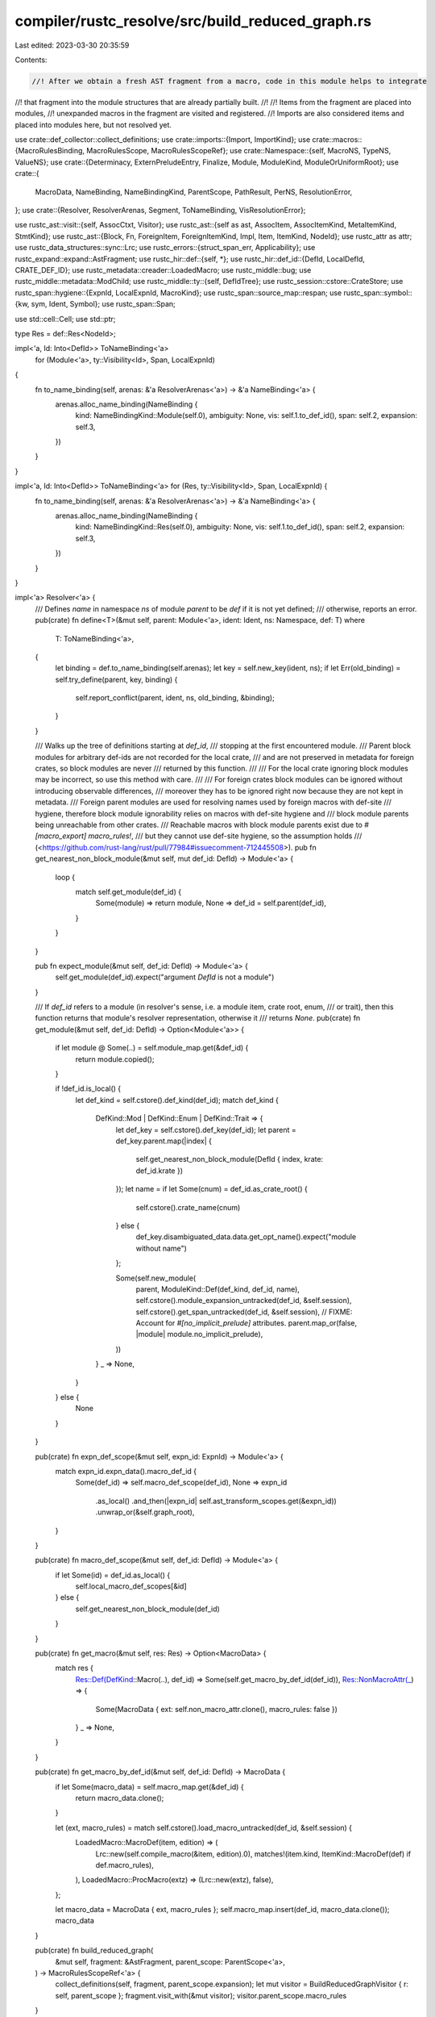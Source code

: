 compiler/rustc_resolve/src/build_reduced_graph.rs
=================================================

Last edited: 2023-03-30 20:35:59

Contents:

.. code-block:: rs

    //! After we obtain a fresh AST fragment from a macro, code in this module helps to integrate
//! that fragment into the module structures that are already partially built.
//!
//! Items from the fragment are placed into modules,
//! unexpanded macros in the fragment are visited and registered.
//! Imports are also considered items and placed into modules here, but not resolved yet.

use crate::def_collector::collect_definitions;
use crate::imports::{Import, ImportKind};
use crate::macros::{MacroRulesBinding, MacroRulesScope, MacroRulesScopeRef};
use crate::Namespace::{self, MacroNS, TypeNS, ValueNS};
use crate::{Determinacy, ExternPreludeEntry, Finalize, Module, ModuleKind, ModuleOrUniformRoot};
use crate::{
    MacroData, NameBinding, NameBindingKind, ParentScope, PathResult, PerNS, ResolutionError,
};
use crate::{Resolver, ResolverArenas, Segment, ToNameBinding, VisResolutionError};

use rustc_ast::visit::{self, AssocCtxt, Visitor};
use rustc_ast::{self as ast, AssocItem, AssocItemKind, MetaItemKind, StmtKind};
use rustc_ast::{Block, Fn, ForeignItem, ForeignItemKind, Impl, Item, ItemKind, NodeId};
use rustc_attr as attr;
use rustc_data_structures::sync::Lrc;
use rustc_errors::{struct_span_err, Applicability};
use rustc_expand::expand::AstFragment;
use rustc_hir::def::{self, *};
use rustc_hir::def_id::{DefId, LocalDefId, CRATE_DEF_ID};
use rustc_metadata::creader::LoadedMacro;
use rustc_middle::bug;
use rustc_middle::metadata::ModChild;
use rustc_middle::ty::{self, DefIdTree};
use rustc_session::cstore::CrateStore;
use rustc_span::hygiene::{ExpnId, LocalExpnId, MacroKind};
use rustc_span::source_map::respan;
use rustc_span::symbol::{kw, sym, Ident, Symbol};
use rustc_span::Span;

use std::cell::Cell;
use std::ptr;

type Res = def::Res<NodeId>;

impl<'a, Id: Into<DefId>> ToNameBinding<'a>
    for (Module<'a>, ty::Visibility<Id>, Span, LocalExpnId)
{
    fn to_name_binding(self, arenas: &'a ResolverArenas<'a>) -> &'a NameBinding<'a> {
        arenas.alloc_name_binding(NameBinding {
            kind: NameBindingKind::Module(self.0),
            ambiguity: None,
            vis: self.1.to_def_id(),
            span: self.2,
            expansion: self.3,
        })
    }
}

impl<'a, Id: Into<DefId>> ToNameBinding<'a> for (Res, ty::Visibility<Id>, Span, LocalExpnId) {
    fn to_name_binding(self, arenas: &'a ResolverArenas<'a>) -> &'a NameBinding<'a> {
        arenas.alloc_name_binding(NameBinding {
            kind: NameBindingKind::Res(self.0),
            ambiguity: None,
            vis: self.1.to_def_id(),
            span: self.2,
            expansion: self.3,
        })
    }
}

impl<'a> Resolver<'a> {
    /// Defines `name` in namespace `ns` of module `parent` to be `def` if it is not yet defined;
    /// otherwise, reports an error.
    pub(crate) fn define<T>(&mut self, parent: Module<'a>, ident: Ident, ns: Namespace, def: T)
    where
        T: ToNameBinding<'a>,
    {
        let binding = def.to_name_binding(self.arenas);
        let key = self.new_key(ident, ns);
        if let Err(old_binding) = self.try_define(parent, key, binding) {
            self.report_conflict(parent, ident, ns, old_binding, &binding);
        }
    }

    /// Walks up the tree of definitions starting at `def_id`,
    /// stopping at the first encountered module.
    /// Parent block modules for arbitrary def-ids are not recorded for the local crate,
    /// and are not preserved in metadata for foreign crates, so block modules are never
    /// returned by this function.
    ///
    /// For the local crate ignoring block modules may be incorrect, so use this method with care.
    ///
    /// For foreign crates block modules can be ignored without introducing observable differences,
    /// moreover they has to be ignored right now because they are not kept in metadata.
    /// Foreign parent modules are used for resolving names used by foreign macros with def-site
    /// hygiene, therefore block module ignorability relies on macros with def-site hygiene and
    /// block module parents being unreachable from other crates.
    /// Reachable macros with block module parents exist due to `#[macro_export] macro_rules!`,
    /// but they cannot use def-site hygiene, so the assumption holds
    /// (<https://github.com/rust-lang/rust/pull/77984#issuecomment-712445508>).
    pub fn get_nearest_non_block_module(&mut self, mut def_id: DefId) -> Module<'a> {
        loop {
            match self.get_module(def_id) {
                Some(module) => return module,
                None => def_id = self.parent(def_id),
            }
        }
    }

    pub fn expect_module(&mut self, def_id: DefId) -> Module<'a> {
        self.get_module(def_id).expect("argument `DefId` is not a module")
    }

    /// If `def_id` refers to a module (in resolver's sense, i.e. a module item, crate root, enum,
    /// or trait), then this function returns that module's resolver representation, otherwise it
    /// returns `None`.
    pub(crate) fn get_module(&mut self, def_id: DefId) -> Option<Module<'a>> {
        if let module @ Some(..) = self.module_map.get(&def_id) {
            return module.copied();
        }

        if !def_id.is_local() {
            let def_kind = self.cstore().def_kind(def_id);
            match def_kind {
                DefKind::Mod | DefKind::Enum | DefKind::Trait => {
                    let def_key = self.cstore().def_key(def_id);
                    let parent = def_key.parent.map(|index| {
                        self.get_nearest_non_block_module(DefId { index, krate: def_id.krate })
                    });
                    let name = if let Some(cnum) = def_id.as_crate_root() {
                        self.cstore().crate_name(cnum)
                    } else {
                        def_key.disambiguated_data.data.get_opt_name().expect("module without name")
                    };

                    Some(self.new_module(
                        parent,
                        ModuleKind::Def(def_kind, def_id, name),
                        self.cstore().module_expansion_untracked(def_id, &self.session),
                        self.cstore().get_span_untracked(def_id, &self.session),
                        // FIXME: Account for `#[no_implicit_prelude]` attributes.
                        parent.map_or(false, |module| module.no_implicit_prelude),
                    ))
                }
                _ => None,
            }
        } else {
            None
        }
    }

    pub(crate) fn expn_def_scope(&mut self, expn_id: ExpnId) -> Module<'a> {
        match expn_id.expn_data().macro_def_id {
            Some(def_id) => self.macro_def_scope(def_id),
            None => expn_id
                .as_local()
                .and_then(|expn_id| self.ast_transform_scopes.get(&expn_id))
                .unwrap_or(&self.graph_root),
        }
    }

    pub(crate) fn macro_def_scope(&mut self, def_id: DefId) -> Module<'a> {
        if let Some(id) = def_id.as_local() {
            self.local_macro_def_scopes[&id]
        } else {
            self.get_nearest_non_block_module(def_id)
        }
    }

    pub(crate) fn get_macro(&mut self, res: Res) -> Option<MacroData> {
        match res {
            Res::Def(DefKind::Macro(..), def_id) => Some(self.get_macro_by_def_id(def_id)),
            Res::NonMacroAttr(_) => {
                Some(MacroData { ext: self.non_macro_attr.clone(), macro_rules: false })
            }
            _ => None,
        }
    }

    pub(crate) fn get_macro_by_def_id(&mut self, def_id: DefId) -> MacroData {
        if let Some(macro_data) = self.macro_map.get(&def_id) {
            return macro_data.clone();
        }

        let (ext, macro_rules) = match self.cstore().load_macro_untracked(def_id, &self.session) {
            LoadedMacro::MacroDef(item, edition) => (
                Lrc::new(self.compile_macro(&item, edition).0),
                matches!(item.kind, ItemKind::MacroDef(def) if def.macro_rules),
            ),
            LoadedMacro::ProcMacro(extz) => (Lrc::new(extz), false),
        };

        let macro_data = MacroData { ext, macro_rules };
        self.macro_map.insert(def_id, macro_data.clone());
        macro_data
    }

    pub(crate) fn build_reduced_graph(
        &mut self,
        fragment: &AstFragment,
        parent_scope: ParentScope<'a>,
    ) -> MacroRulesScopeRef<'a> {
        collect_definitions(self, fragment, parent_scope.expansion);
        let mut visitor = BuildReducedGraphVisitor { r: self, parent_scope };
        fragment.visit_with(&mut visitor);
        visitor.parent_scope.macro_rules
    }

    pub(crate) fn build_reduced_graph_external(&mut self, module: Module<'a>) {
        for child in
            Vec::from_iter(self.cstore().module_children_untracked(module.def_id(), self.session))
        {
            let parent_scope = ParentScope::module(module, self);
            BuildReducedGraphVisitor { r: self, parent_scope }
                .build_reduced_graph_for_external_crate_res(child);
        }
    }
}

struct BuildReducedGraphVisitor<'a, 'b> {
    r: &'b mut Resolver<'a>,
    parent_scope: ParentScope<'a>,
}

impl<'a> AsMut<Resolver<'a>> for BuildReducedGraphVisitor<'a, '_> {
    fn as_mut(&mut self) -> &mut Resolver<'a> {
        self.r
    }
}

impl<'a, 'b> BuildReducedGraphVisitor<'a, 'b> {
    fn resolve_visibility(&mut self, vis: &ast::Visibility) -> ty::Visibility {
        self.try_resolve_visibility(vis, true).unwrap_or_else(|err| {
            self.r.report_vis_error(err);
            ty::Visibility::Public
        })
    }

    fn try_resolve_visibility<'ast>(
        &mut self,
        vis: &'ast ast::Visibility,
        finalize: bool,
    ) -> Result<ty::Visibility, VisResolutionError<'ast>> {
        let parent_scope = &self.parent_scope;
        match vis.kind {
            ast::VisibilityKind::Public => Ok(ty::Visibility::Public),
            ast::VisibilityKind::Inherited => {
                Ok(match self.parent_scope.module.kind {
                    // Any inherited visibility resolved directly inside an enum or trait
                    // (i.e. variants, fields, and trait items) inherits from the visibility
                    // of the enum or trait.
                    ModuleKind::Def(DefKind::Enum | DefKind::Trait, def_id, _) => {
                        self.r.visibilities[&def_id.expect_local()]
                    }
                    // Otherwise, the visibility is restricted to the nearest parent `mod` item.
                    _ => ty::Visibility::Restricted(
                        self.parent_scope.module.nearest_parent_mod().expect_local(),
                    ),
                })
            }
            ast::VisibilityKind::Restricted { ref path, id, .. } => {
                // Make `PRIVATE_IN_PUBLIC` lint a hard error.
                self.r.has_pub_restricted = true;
                // For visibilities we are not ready to provide correct implementation of "uniform
                // paths" right now, so on 2018 edition we only allow module-relative paths for now.
                // On 2015 edition visibilities are resolved as crate-relative by default,
                // so we are prepending a root segment if necessary.
                let ident = path.segments.get(0).expect("empty path in visibility").ident;
                let crate_root = if ident.is_path_segment_keyword() {
                    None
                } else if ident.span.rust_2015() {
                    Some(Segment::from_ident(Ident::new(
                        kw::PathRoot,
                        path.span.shrink_to_lo().with_ctxt(ident.span.ctxt()),
                    )))
                } else {
                    return Err(VisResolutionError::Relative2018(ident.span, path));
                };

                let segments = crate_root
                    .into_iter()
                    .chain(path.segments.iter().map(|seg| seg.into()))
                    .collect::<Vec<_>>();
                let expected_found_error = |res| {
                    Err(VisResolutionError::ExpectedFound(
                        path.span,
                        Segment::names_to_string(&segments),
                        res,
                    ))
                };
                match self.r.resolve_path(
                    &segments,
                    Some(TypeNS),
                    parent_scope,
                    finalize.then(|| Finalize::new(id, path.span)),
                    None,
                ) {
                    PathResult::Module(ModuleOrUniformRoot::Module(module)) => {
                        let res = module.res().expect("visibility resolved to unnamed block");
                        if finalize {
                            self.r.record_partial_res(id, PartialRes::new(res));
                        }
                        if module.is_normal() {
                            if res == Res::Err {
                                Ok(ty::Visibility::Public)
                            } else {
                                let vis = ty::Visibility::Restricted(res.def_id());
                                if self.r.is_accessible_from(vis, parent_scope.module) {
                                    Ok(vis.expect_local())
                                } else {
                                    Err(VisResolutionError::AncestorOnly(path.span))
                                }
                            }
                        } else {
                            expected_found_error(res)
                        }
                    }
                    PathResult::Module(..) => Err(VisResolutionError::ModuleOnly(path.span)),
                    PathResult::NonModule(partial_res) => {
                        expected_found_error(partial_res.expect_full_res())
                    }
                    PathResult::Failed { span, label, suggestion, .. } => {
                        Err(VisResolutionError::FailedToResolve(span, label, suggestion))
                    }
                    PathResult::Indeterminate => Err(VisResolutionError::Indeterminate(path.span)),
                }
            }
        }
    }

    fn insert_field_names_local(&mut self, def_id: DefId, vdata: &ast::VariantData) {
        let field_names = vdata
            .fields()
            .iter()
            .map(|field| respan(field.span, field.ident.map_or(kw::Empty, |ident| ident.name)))
            .collect();
        self.r.field_names.insert(def_id, field_names);
    }

    fn insert_field_visibilities_local(&mut self, def_id: DefId, vdata: &ast::VariantData) {
        let field_vis = vdata
            .fields()
            .iter()
            .map(|field| field.vis.span.until(field.ident.map_or(field.ty.span, |i| i.span)))
            .collect();
        self.r.field_visibility_spans.insert(def_id, field_vis);
    }

    fn insert_field_names_extern(&mut self, def_id: DefId) {
        let field_names =
            self.r.cstore().struct_field_names_untracked(def_id, self.r.session).collect();
        self.r.field_names.insert(def_id, field_names);
    }

    fn block_needs_anonymous_module(&mut self, block: &Block) -> bool {
        // If any statements are items, we need to create an anonymous module
        block
            .stmts
            .iter()
            .any(|statement| matches!(statement.kind, StmtKind::Item(_) | StmtKind::MacCall(_)))
    }

    // Add an import to the current module.
    fn add_import(
        &mut self,
        module_path: Vec<Segment>,
        kind: ImportKind<'a>,
        span: Span,
        item: &ast::Item,
        root_span: Span,
        root_id: NodeId,
        vis: ty::Visibility,
    ) {
        let current_module = self.parent_scope.module;
        let import = self.r.arenas.alloc_import(Import {
            kind,
            parent_scope: self.parent_scope,
            module_path,
            imported_module: Cell::new(None),
            span,
            use_span: item.span,
            use_span_with_attributes: item.span_with_attributes(),
            has_attributes: !item.attrs.is_empty(),
            root_span,
            root_id,
            vis: Cell::new(Some(vis)),
            used: Cell::new(false),
        });

        self.r.indeterminate_imports.push(import);
        match import.kind {
            // Don't add unresolved underscore imports to modules
            ImportKind::Single { target: Ident { name: kw::Underscore, .. }, .. } => {}
            ImportKind::Single { target, type_ns_only, .. } => {
                self.r.per_ns(|this, ns| {
                    if !type_ns_only || ns == TypeNS {
                        let key = this.new_key(target, ns);
                        let mut resolution = this.resolution(current_module, key).borrow_mut();
                        resolution.add_single_import(import);
                    }
                });
            }
            // We don't add prelude imports to the globs since they only affect lexical scopes,
            // which are not relevant to import resolution.
            ImportKind::Glob { is_prelude: true, .. } => {}
            ImportKind::Glob { .. } => current_module.globs.borrow_mut().push(import),
            _ => unreachable!(),
        }
    }

    fn build_reduced_graph_for_use_tree(
        &mut self,
        // This particular use tree
        use_tree: &ast::UseTree,
        id: NodeId,
        parent_prefix: &[Segment],
        nested: bool,
        // The whole `use` item
        item: &Item,
        vis: ty::Visibility,
        root_span: Span,
    ) {
        debug!(
            "build_reduced_graph_for_use_tree(parent_prefix={:?}, use_tree={:?}, nested={})",
            parent_prefix, use_tree, nested
        );

        let mut prefix_iter = parent_prefix
            .iter()
            .cloned()
            .chain(use_tree.prefix.segments.iter().map(|seg| seg.into()))
            .peekable();

        // On 2015 edition imports are resolved as crate-relative by default,
        // so prefixes are prepended with crate root segment if necessary.
        // The root is prepended lazily, when the first non-empty prefix or terminating glob
        // appears, so imports in braced groups can have roots prepended independently.
        let is_glob = matches!(use_tree.kind, ast::UseTreeKind::Glob);
        let crate_root = match prefix_iter.peek() {
            Some(seg) if !seg.ident.is_path_segment_keyword() && seg.ident.span.rust_2015() => {
                Some(seg.ident.span.ctxt())
            }
            None if is_glob && use_tree.span.rust_2015() => Some(use_tree.span.ctxt()),
            _ => None,
        }
        .map(|ctxt| {
            Segment::from_ident(Ident::new(
                kw::PathRoot,
                use_tree.prefix.span.shrink_to_lo().with_ctxt(ctxt),
            ))
        });

        let prefix = crate_root.into_iter().chain(prefix_iter).collect::<Vec<_>>();
        debug!("build_reduced_graph_for_use_tree: prefix={:?}", prefix);

        let empty_for_self = |prefix: &[Segment]| {
            prefix.is_empty() || prefix.len() == 1 && prefix[0].ident.name == kw::PathRoot
        };
        match use_tree.kind {
            ast::UseTreeKind::Simple(rename) => {
                let mut ident = use_tree.ident();
                let mut module_path = prefix;
                let mut source = module_path.pop().unwrap();
                let mut type_ns_only = false;

                self.r.visibilities.insert(self.r.local_def_id(id), vis);

                if nested {
                    // Correctly handle `self`
                    if source.ident.name == kw::SelfLower {
                        type_ns_only = true;

                        if empty_for_self(&module_path) {
                            self.r.report_error(
                                use_tree.span,
                                ResolutionError::SelfImportOnlyInImportListWithNonEmptyPrefix,
                            );
                            return;
                        }

                        // Replace `use foo::{ self };` with `use foo;`
                        let self_span = source.ident.span;
                        source = module_path.pop().unwrap();
                        if rename.is_none() {
                            // Keep the span of `self`, but the name of `foo`
                            ident = Ident { name: source.ident.name, span: self_span };
                        }
                    }
                } else {
                    // Disallow `self`
                    if source.ident.name == kw::SelfLower {
                        let parent = module_path.last();

                        let span = match parent {
                            // only `::self` from `use foo::self as bar`
                            Some(seg) => seg.ident.span.shrink_to_hi().to(source.ident.span),
                            None => source.ident.span,
                        };
                        let span_with_rename = match rename {
                            // only `self as bar` from `use foo::self as bar`
                            Some(rename) => source.ident.span.to(rename.span),
                            None => source.ident.span,
                        };
                        self.r.report_error(
                            span,
                            ResolutionError::SelfImportsOnlyAllowedWithin {
                                root: parent.is_none(),
                                span_with_rename,
                            },
                        );

                        // Error recovery: replace `use foo::self;` with `use foo;`
                        if let Some(parent) = module_path.pop() {
                            source = parent;
                            if rename.is_none() {
                                ident = source.ident;
                            }
                        }
                    }

                    // Disallow `use $crate;`
                    if source.ident.name == kw::DollarCrate && module_path.is_empty() {
                        let crate_root = self.r.resolve_crate_root(source.ident);
                        let crate_name = match crate_root.kind {
                            ModuleKind::Def(.., name) => name,
                            ModuleKind::Block => unreachable!(),
                        };
                        // HACK(eddyb) unclear how good this is, but keeping `$crate`
                        // in `source` breaks `tests/ui/imports/import-crate-var.rs`,
                        // while the current crate doesn't have a valid `crate_name`.
                        if crate_name != kw::Empty {
                            // `crate_name` should not be interpreted as relative.
                            module_path.push(Segment::from_ident_and_id(
                                Ident { name: kw::PathRoot, span: source.ident.span },
                                self.r.next_node_id(),
                            ));
                            source.ident.name = crate_name;
                        }
                        if rename.is_none() {
                            ident.name = crate_name;
                        }

                        self.r
                            .session
                            .struct_span_err(item.span, "`$crate` may not be imported")
                            .emit();
                    }
                }

                if ident.name == kw::Crate {
                    self.r.session.span_err(
                        ident.span,
                        "crate root imports need to be explicitly named: \
                         `use crate as name;`",
                    );
                }

                let kind = ImportKind::Single {
                    source: source.ident,
                    target: ident,
                    source_bindings: PerNS {
                        type_ns: Cell::new(Err(Determinacy::Undetermined)),
                        value_ns: Cell::new(Err(Determinacy::Undetermined)),
                        macro_ns: Cell::new(Err(Determinacy::Undetermined)),
                    },
                    target_bindings: PerNS {
                        type_ns: Cell::new(None),
                        value_ns: Cell::new(None),
                        macro_ns: Cell::new(None),
                    },
                    type_ns_only,
                    nested,
                    id,
                };

                self.add_import(module_path, kind, use_tree.span, item, root_span, item.id, vis);
            }
            ast::UseTreeKind::Glob => {
                let kind = ImportKind::Glob {
                    is_prelude: self.r.session.contains_name(&item.attrs, sym::prelude_import),
                    max_vis: Cell::new(None),
                    id,
                };
                self.r.visibilities.insert(self.r.local_def_id(id), vis);
                self.add_import(prefix, kind, use_tree.span, item, root_span, item.id, vis);
            }
            ast::UseTreeKind::Nested(ref items) => {
                // Ensure there is at most one `self` in the list
                let self_spans = items
                    .iter()
                    .filter_map(|(use_tree, _)| {
                        if let ast::UseTreeKind::Simple(..) = use_tree.kind {
                            if use_tree.ident().name == kw::SelfLower {
                                return Some(use_tree.span);
                            }
                        }

                        None
                    })
                    .collect::<Vec<_>>();
                if self_spans.len() > 1 {
                    let mut e = self.r.into_struct_error(
                        self_spans[0],
                        ResolutionError::SelfImportCanOnlyAppearOnceInTheList,
                    );

                    for other_span in self_spans.iter().skip(1) {
                        e.span_label(*other_span, "another `self` import appears here");
                    }

                    e.emit();
                }

                for &(ref tree, id) in items {
                    self.build_reduced_graph_for_use_tree(
                        // This particular use tree
                        tree, id, &prefix, true, // The whole `use` item
                        item, vis, root_span,
                    );
                }

                // Empty groups `a::b::{}` are turned into synthetic `self` imports
                // `a::b::c::{self as _}`, so that their prefixes are correctly
                // resolved and checked for privacy/stability/etc.
                if items.is_empty() && !empty_for_self(&prefix) {
                    let new_span = prefix[prefix.len() - 1].ident.span;
                    let tree = ast::UseTree {
                        prefix: ast::Path::from_ident(Ident::new(kw::SelfLower, new_span)),
                        kind: ast::UseTreeKind::Simple(Some(Ident::new(kw::Underscore, new_span))),
                        span: use_tree.span,
                    };
                    self.build_reduced_graph_for_use_tree(
                        // This particular use tree
                        &tree,
                        id,
                        &prefix,
                        true,
                        // The whole `use` item
                        item,
                        ty::Visibility::Restricted(
                            self.parent_scope.module.nearest_parent_mod().expect_local(),
                        ),
                        root_span,
                    );
                }
            }
        }
    }

    /// Constructs the reduced graph for one item.
    fn build_reduced_graph_for_item(&mut self, item: &'b Item) {
        let parent_scope = &self.parent_scope;
        let parent = parent_scope.module;
        let expansion = parent_scope.expansion;
        let ident = item.ident;
        let sp = item.span;
        let vis = self.resolve_visibility(&item.vis);
        let local_def_id = self.r.local_def_id(item.id);
        let def_id = local_def_id.to_def_id();

        self.r.visibilities.insert(local_def_id, vis);

        match item.kind {
            ItemKind::Use(ref use_tree) => {
                self.build_reduced_graph_for_use_tree(
                    // This particular use tree
                    use_tree,
                    item.id,
                    &[],
                    false,
                    // The whole `use` item
                    item,
                    vis,
                    use_tree.span,
                );
            }

            ItemKind::ExternCrate(orig_name) => {
                self.build_reduced_graph_for_extern_crate(
                    orig_name,
                    item,
                    local_def_id,
                    vis,
                    parent,
                );
            }

            ItemKind::Mod(..) => {
                let module = self.r.new_module(
                    Some(parent),
                    ModuleKind::Def(DefKind::Mod, def_id, ident.name),
                    expansion.to_expn_id(),
                    item.span,
                    parent.no_implicit_prelude
                        || self.r.session.contains_name(&item.attrs, sym::no_implicit_prelude),
                );
                self.r.define(parent, ident, TypeNS, (module, vis, sp, expansion));

                // Descend into the module.
                self.parent_scope.module = module;
            }

            // These items live in the value namespace.
            ItemKind::Static(_, mt, _) => {
                let res = Res::Def(DefKind::Static(mt), def_id);
                self.r.define(parent, ident, ValueNS, (res, vis, sp, expansion));
            }
            ItemKind::Const(..) => {
                let res = Res::Def(DefKind::Const, def_id);
                self.r.define(parent, ident, ValueNS, (res, vis, sp, expansion));
            }
            ItemKind::Fn(..) => {
                let res = Res::Def(DefKind::Fn, def_id);
                self.r.define(parent, ident, ValueNS, (res, vis, sp, expansion));

                // Functions introducing procedural macros reserve a slot
                // in the macro namespace as well (see #52225).
                self.define_macro(item);
            }

            // These items live in the type namespace.
            ItemKind::TyAlias(..) => {
                let res = Res::Def(DefKind::TyAlias, def_id);
                self.r.define(parent, ident, TypeNS, (res, vis, sp, expansion));
            }

            ItemKind::Enum(_, _) => {
                let module = self.r.new_module(
                    Some(parent),
                    ModuleKind::Def(DefKind::Enum, def_id, ident.name),
                    expansion.to_expn_id(),
                    item.span,
                    parent.no_implicit_prelude,
                );
                self.r.define(parent, ident, TypeNS, (module, vis, sp, expansion));
                self.parent_scope.module = module;
            }

            ItemKind::TraitAlias(..) => {
                let res = Res::Def(DefKind::TraitAlias, def_id);
                self.r.define(parent, ident, TypeNS, (res, vis, sp, expansion));
            }

            // These items live in both the type and value namespaces.
            ItemKind::Struct(ref vdata, _) => {
                // Define a name in the type namespace.
                let res = Res::Def(DefKind::Struct, def_id);
                self.r.define(parent, ident, TypeNS, (res, vis, sp, expansion));

                // Record field names for error reporting.
                self.insert_field_names_local(def_id, vdata);
                self.insert_field_visibilities_local(def_id, vdata);

                // If this is a tuple or unit struct, define a name
                // in the value namespace as well.
                if let Some((ctor_kind, ctor_node_id)) = CtorKind::from_ast(vdata) {
                    // If the structure is marked as non_exhaustive then lower the visibility
                    // to within the crate.
                    let mut ctor_vis = if vis.is_public()
                        && self.r.session.contains_name(&item.attrs, sym::non_exhaustive)
                    {
                        ty::Visibility::Restricted(CRATE_DEF_ID)
                    } else {
                        vis
                    };

                    let mut ret_fields = Vec::with_capacity(vdata.fields().len());

                    for field in vdata.fields() {
                        // NOTE: The field may be an expansion placeholder, but expansion sets
                        // correct visibilities for unnamed field placeholders specifically, so the
                        // constructor visibility should still be determined correctly.
                        let field_vis = self
                            .try_resolve_visibility(&field.vis, false)
                            .unwrap_or(ty::Visibility::Public);
                        if ctor_vis.is_at_least(field_vis, &*self.r) {
                            ctor_vis = field_vis;
                        }
                        ret_fields.push(field_vis.to_def_id());
                    }
                    let ctor_def_id = self.r.local_def_id(ctor_node_id);
                    let ctor_res =
                        Res::Def(DefKind::Ctor(CtorOf::Struct, ctor_kind), ctor_def_id.to_def_id());
                    self.r.define(parent, ident, ValueNS, (ctor_res, ctor_vis, sp, expansion));
                    self.r.visibilities.insert(ctor_def_id, ctor_vis);
                    // We need the field visibility spans also for the constructor for E0603.
                    self.insert_field_visibilities_local(ctor_def_id.to_def_id(), vdata);

                    self.r
                        .struct_constructors
                        .insert(def_id, (ctor_res, ctor_vis.to_def_id(), ret_fields));
                }
            }

            ItemKind::Union(ref vdata, _) => {
                let res = Res::Def(DefKind::Union, def_id);
                self.r.define(parent, ident, TypeNS, (res, vis, sp, expansion));

                // Record field names for error reporting.
                self.insert_field_names_local(def_id, vdata);
                self.insert_field_visibilities_local(def_id, vdata);
            }

            ItemKind::Trait(..) => {
                // Add all the items within to a new module.
                let module = self.r.new_module(
                    Some(parent),
                    ModuleKind::Def(DefKind::Trait, def_id, ident.name),
                    expansion.to_expn_id(),
                    item.span,
                    parent.no_implicit_prelude,
                );
                self.r.define(parent, ident, TypeNS, (module, vis, sp, expansion));
                self.parent_scope.module = module;
            }

            // These items do not add names to modules.
            ItemKind::Impl(box Impl { of_trait: Some(..), .. }) => {
                self.r.trait_impl_items.insert(local_def_id);
            }
            ItemKind::Impl { .. } | ItemKind::ForeignMod(..) | ItemKind::GlobalAsm(..) => {}

            ItemKind::MacroDef(..) | ItemKind::MacCall(_) => unreachable!(),
        }
    }

    fn build_reduced_graph_for_extern_crate(
        &mut self,
        orig_name: Option<Symbol>,
        item: &Item,
        local_def_id: LocalDefId,
        vis: ty::Visibility,
        parent: Module<'a>,
    ) {
        let ident = item.ident;
        let sp = item.span;
        let parent_scope = self.parent_scope;
        let expansion = parent_scope.expansion;

        let (used, module, binding) = if orig_name.is_none() && ident.name == kw::SelfLower {
            self.r
                .session
                .struct_span_err(item.span, "`extern crate self;` requires renaming")
                .span_suggestion(
                    item.span,
                    "rename the `self` crate to be able to import it",
                    "extern crate self as name;",
                    Applicability::HasPlaceholders,
                )
                .emit();
            return;
        } else if orig_name == Some(kw::SelfLower) {
            Some(self.r.graph_root)
        } else {
            let crate_id = self.r.crate_loader().process_extern_crate(item, local_def_id);
            crate_id.map(|crate_id| {
                self.r.extern_crate_map.insert(local_def_id, crate_id);
                self.r.expect_module(crate_id.as_def_id())
            })
        }
        .map(|module| {
            let used = self.process_macro_use_imports(item, module);
            let vis = ty::Visibility::<LocalDefId>::Public;
            let binding = (module, vis, sp, expansion).to_name_binding(self.r.arenas);
            (used, Some(ModuleOrUniformRoot::Module(module)), binding)
        })
        .unwrap_or((true, None, self.r.dummy_binding));
        let import = self.r.arenas.alloc_import(Import {
            kind: ImportKind::ExternCrate { source: orig_name, target: ident, id: item.id },
            root_id: item.id,
            parent_scope: self.parent_scope,
            imported_module: Cell::new(module),
            has_attributes: !item.attrs.is_empty(),
            use_span_with_attributes: item.span_with_attributes(),
            use_span: item.span,
            root_span: item.span,
            span: item.span,
            module_path: Vec::new(),
            vis: Cell::new(Some(vis)),
            used: Cell::new(used),
        });
        self.r.potentially_unused_imports.push(import);
        let imported_binding = self.r.import(binding, import);
        if ptr::eq(parent, self.r.graph_root) {
            if let Some(entry) = self.r.extern_prelude.get(&ident.normalize_to_macros_2_0()) {
                if expansion != LocalExpnId::ROOT
                    && orig_name.is_some()
                    && entry.extern_crate_item.is_none()
                {
                    let msg = "macro-expanded `extern crate` items cannot \
                                       shadow names passed with `--extern`";
                    self.r.session.span_err(item.span, msg);
                }
            }
            let entry = self.r.extern_prelude.entry(ident.normalize_to_macros_2_0()).or_insert(
                ExternPreludeEntry { extern_crate_item: None, introduced_by_item: true },
            );
            entry.extern_crate_item = Some(imported_binding);
            if orig_name.is_some() {
                entry.introduced_by_item = true;
            }
        }
        self.r.define(parent, ident, TypeNS, imported_binding);
    }

    /// Constructs the reduced graph for one foreign item.
    fn build_reduced_graph_for_foreign_item(&mut self, item: &ForeignItem) {
        let local_def_id = self.r.local_def_id(item.id);
        let def_id = local_def_id.to_def_id();
        let (def_kind, ns) = match item.kind {
            ForeignItemKind::Fn(..) => (DefKind::Fn, ValueNS),
            ForeignItemKind::Static(_, mt, _) => (DefKind::Static(mt), ValueNS),
            ForeignItemKind::TyAlias(..) => (DefKind::ForeignTy, TypeNS),
            ForeignItemKind::MacCall(_) => unreachable!(),
        };
        let parent = self.parent_scope.module;
        let expansion = self.parent_scope.expansion;
        let vis = self.resolve_visibility(&item.vis);
        let res = Res::Def(def_kind, def_id);
        self.r.define(parent, item.ident, ns, (res, vis, item.span, expansion));
        self.r.visibilities.insert(local_def_id, vis);
    }

    fn build_reduced_graph_for_block(&mut self, block: &Block) {
        let parent = self.parent_scope.module;
        let expansion = self.parent_scope.expansion;
        if self.block_needs_anonymous_module(block) {
            let module = self.r.new_module(
                Some(parent),
                ModuleKind::Block,
                expansion.to_expn_id(),
                block.span,
                parent.no_implicit_prelude,
            );
            self.r.block_map.insert(block.id, module);
            self.parent_scope.module = module; // Descend into the block.
        }
    }

    /// Builds the reduced graph for a single item in an external crate.
    fn build_reduced_graph_for_external_crate_res(&mut self, child: ModChild) {
        let parent = self.parent_scope.module;
        let ModChild { ident, res, vis, span, macro_rules } = child;
        let res = res.expect_non_local();
        let expansion = self.parent_scope.expansion;
        // Record primary definitions.
        match res {
            Res::Def(DefKind::Mod | DefKind::Enum | DefKind::Trait, def_id) => {
                let module = self.r.expect_module(def_id);
                self.r.define(parent, ident, TypeNS, (module, vis, span, expansion));
            }
            Res::Def(
                DefKind::Struct
                | DefKind::Union
                | DefKind::Variant
                | DefKind::TyAlias
                | DefKind::ForeignTy
                | DefKind::OpaqueTy
                | DefKind::ImplTraitPlaceholder
                | DefKind::TraitAlias
                | DefKind::AssocTy,
                _,
            )
            | Res::PrimTy(..)
            | Res::ToolMod => self.r.define(parent, ident, TypeNS, (res, vis, span, expansion)),
            Res::Def(
                DefKind::Fn
                | DefKind::AssocFn
                | DefKind::Static(_)
                | DefKind::Const
                | DefKind::AssocConst
                | DefKind::Ctor(..),
                _,
            ) => self.r.define(parent, ident, ValueNS, (res, vis, span, expansion)),
            Res::Def(DefKind::Macro(..), _) | Res::NonMacroAttr(..) => {
                if !macro_rules {
                    self.r.define(parent, ident, MacroNS, (res, vis, span, expansion))
                }
            }
            Res::Def(
                DefKind::TyParam
                | DefKind::ConstParam
                | DefKind::ExternCrate
                | DefKind::Use
                | DefKind::ForeignMod
                | DefKind::AnonConst
                | DefKind::InlineConst
                | DefKind::Field
                | DefKind::LifetimeParam
                | DefKind::GlobalAsm
                | DefKind::Closure
                | DefKind::Impl
                | DefKind::Generator,
                _,
            )
            | Res::Local(..)
            | Res::SelfTyParam { .. }
            | Res::SelfTyAlias { .. }
            | Res::SelfCtor(..)
            | Res::Err => bug!("unexpected resolution: {:?}", res),
        }
        // Record some extra data for better diagnostics.
        let cstore = self.r.cstore();
        match res {
            Res::Def(DefKind::Struct, def_id) => {
                if let Some((ctor_kind, ctor_def_id)) = cstore.ctor_untracked(def_id) {
                    let ctor_res = Res::Def(DefKind::Ctor(CtorOf::Struct, ctor_kind), ctor_def_id);
                    let ctor_vis = cstore.visibility_untracked(ctor_def_id);
                    let field_visibilities =
                        cstore.struct_field_visibilities_untracked(def_id).collect();
                    self.r
                        .struct_constructors
                        .insert(def_id, (ctor_res, ctor_vis, field_visibilities));
                }
                self.insert_field_names_extern(def_id)
            }
            Res::Def(DefKind::Union, def_id) => self.insert_field_names_extern(def_id),
            Res::Def(DefKind::AssocFn, def_id) => {
                if cstore.fn_has_self_parameter_untracked(def_id, self.r.session) {
                    self.r.has_self.insert(def_id);
                }
            }
            _ => {}
        }
    }

    fn add_macro_use_binding(
        &mut self,
        name: Symbol,
        binding: &'a NameBinding<'a>,
        span: Span,
        allow_shadowing: bool,
    ) {
        if self.r.macro_use_prelude.insert(name, binding).is_some() && !allow_shadowing {
            let msg = format!("`{}` is already in scope", name);
            let note =
                "macro-expanded `#[macro_use]`s may not shadow existing macros (see RFC 1560)";
            self.r.session.struct_span_err(span, &msg).note(note).emit();
        }
    }

    /// Returns `true` if we should consider the underlying `extern crate` to be used.
    fn process_macro_use_imports(&mut self, item: &Item, module: Module<'a>) -> bool {
        let mut import_all = None;
        let mut single_imports = Vec::new();
        for attr in &item.attrs {
            if attr.has_name(sym::macro_use) {
                if self.parent_scope.module.parent.is_some() {
                    struct_span_err!(
                        self.r.session,
                        item.span,
                        E0468,
                        "an `extern crate` loading macros must be at the crate root"
                    )
                    .emit();
                }
                if let ItemKind::ExternCrate(Some(orig_name)) = item.kind {
                    if orig_name == kw::SelfLower {
                        self.r
                            .session
                            .struct_span_err(
                                attr.span,
                                "`#[macro_use]` is not supported on `extern crate self`",
                            )
                            .emit();
                    }
                }
                let ill_formed = |span| {
                    struct_span_err!(self.r.session, span, E0466, "bad macro import").emit();
                };
                match attr.meta() {
                    Some(meta) => match meta.kind {
                        MetaItemKind::Word => {
                            import_all = Some(meta.span);
                            break;
                        }
                        MetaItemKind::List(nested_metas) => {
                            for nested_meta in nested_metas {
                                match nested_meta.ident() {
                                    Some(ident) if nested_meta.is_word() => {
                                        single_imports.push(ident)
                                    }
                                    _ => ill_formed(nested_meta.span()),
                                }
                            }
                        }
                        MetaItemKind::NameValue(..) => ill_formed(meta.span),
                    },
                    None => ill_formed(attr.span),
                }
            }
        }

        let macro_use_import = |this: &Self, span| {
            this.r.arenas.alloc_import(Import {
                kind: ImportKind::MacroUse,
                root_id: item.id,
                parent_scope: this.parent_scope,
                imported_module: Cell::new(Some(ModuleOrUniformRoot::Module(module))),
                use_span_with_attributes: item.span_with_attributes(),
                has_attributes: !item.attrs.is_empty(),
                use_span: item.span,
                root_span: span,
                span,
                module_path: Vec::new(),
                vis: Cell::new(Some(ty::Visibility::Restricted(CRATE_DEF_ID))),
                used: Cell::new(false),
            })
        };

        let allow_shadowing = self.parent_scope.expansion == LocalExpnId::ROOT;
        if let Some(span) = import_all {
            let import = macro_use_import(self, span);
            self.r.potentially_unused_imports.push(import);
            module.for_each_child(self, |this, ident, ns, binding| {
                if ns == MacroNS {
                    let imported_binding = this.r.import(binding, import);
                    this.add_macro_use_binding(ident.name, imported_binding, span, allow_shadowing);
                }
            });
        } else {
            for ident in single_imports.iter().cloned() {
                let result = self.r.maybe_resolve_ident_in_module(
                    ModuleOrUniformRoot::Module(module),
                    ident,
                    MacroNS,
                    &self.parent_scope,
                );
                if let Ok(binding) = result {
                    let import = macro_use_import(self, ident.span);
                    self.r.potentially_unused_imports.push(import);
                    let imported_binding = self.r.import(binding, import);
                    self.add_macro_use_binding(
                        ident.name,
                        imported_binding,
                        ident.span,
                        allow_shadowing,
                    );
                } else {
                    struct_span_err!(self.r.session, ident.span, E0469, "imported macro not found")
                        .emit();
                }
            }
        }
        import_all.is_some() || !single_imports.is_empty()
    }

    /// Returns `true` if this attribute list contains `macro_use`.
    fn contains_macro_use(&mut self, attrs: &[ast::Attribute]) -> bool {
        for attr in attrs {
            if attr.has_name(sym::macro_escape) {
                let msg = "`#[macro_escape]` is a deprecated synonym for `#[macro_use]`";
                let mut err = self.r.session.struct_span_warn(attr.span, msg);
                if let ast::AttrStyle::Inner = attr.style {
                    err.help("try an outer attribute: `#[macro_use]`").emit();
                } else {
                    err.emit();
                }
            } else if !attr.has_name(sym::macro_use) {
                continue;
            }

            if !attr.is_word() {
                self.r.session.span_err(attr.span, "arguments to `macro_use` are not allowed here");
            }
            return true;
        }

        false
    }

    fn visit_invoc(&mut self, id: NodeId) -> LocalExpnId {
        let invoc_id = id.placeholder_to_expn_id();
        let old_parent_scope = self.r.invocation_parent_scopes.insert(invoc_id, self.parent_scope);
        assert!(old_parent_scope.is_none(), "invocation data is reset for an invocation");
        invoc_id
    }

    /// Visit invocation in context in which it can emit a named item (possibly `macro_rules`)
    /// directly into its parent scope's module.
    fn visit_invoc_in_module(&mut self, id: NodeId) -> MacroRulesScopeRef<'a> {
        let invoc_id = self.visit_invoc(id);
        self.parent_scope.module.unexpanded_invocations.borrow_mut().insert(invoc_id);
        self.r.arenas.alloc_macro_rules_scope(MacroRulesScope::Invocation(invoc_id))
    }

    fn proc_macro_stub(&self, item: &ast::Item) -> Option<(MacroKind, Ident, Span)> {
        if self.r.session.contains_name(&item.attrs, sym::proc_macro) {
            return Some((MacroKind::Bang, item.ident, item.span));
        } else if self.r.session.contains_name(&item.attrs, sym::proc_macro_attribute) {
            return Some((MacroKind::Attr, item.ident, item.span));
        } else if let Some(attr) = self.r.session.find_by_name(&item.attrs, sym::proc_macro_derive)
        {
            if let Some(nested_meta) = attr.meta_item_list().and_then(|list| list.get(0).cloned()) {
                if let Some(ident) = nested_meta.ident() {
                    return Some((MacroKind::Derive, ident, ident.span));
                }
            }
        }
        None
    }

    // Mark the given macro as unused unless its name starts with `_`.
    // Macro uses will remove items from this set, and the remaining
    // items will be reported as `unused_macros`.
    fn insert_unused_macro(
        &mut self,
        ident: Ident,
        def_id: LocalDefId,
        node_id: NodeId,
        rule_spans: &[(usize, Span)],
    ) {
        if !ident.as_str().starts_with('_') {
            self.r.unused_macros.insert(def_id, (node_id, ident));
            for (rule_i, rule_span) in rule_spans.iter() {
                self.r.unused_macro_rules.insert((def_id, *rule_i), (ident, *rule_span));
            }
        }
    }

    fn define_macro(&mut self, item: &ast::Item) -> MacroRulesScopeRef<'a> {
        let parent_scope = self.parent_scope;
        let expansion = parent_scope.expansion;
        let def_id = self.r.local_def_id(item.id);
        let (ext, ident, span, macro_rules, rule_spans) = match &item.kind {
            ItemKind::MacroDef(def) => {
                let (ext, rule_spans) = self.r.compile_macro(item, self.r.session.edition());
                let ext = Lrc::new(ext);
                (ext, item.ident, item.span, def.macro_rules, rule_spans)
            }
            ItemKind::Fn(..) => match self.proc_macro_stub(item) {
                Some((macro_kind, ident, span)) => {
                    self.r.proc_macro_stubs.insert(def_id);
                    (self.r.dummy_ext(macro_kind), ident, span, false, Vec::new())
                }
                None => return parent_scope.macro_rules,
            },
            _ => unreachable!(),
        };

        let res = Res::Def(DefKind::Macro(ext.macro_kind()), def_id.to_def_id());
        self.r.macro_map.insert(def_id.to_def_id(), MacroData { ext, macro_rules });
        self.r.local_macro_def_scopes.insert(def_id, parent_scope.module);

        if macro_rules {
            let ident = ident.normalize_to_macros_2_0();
            self.r.macro_names.insert(ident);
            let is_macro_export = self.r.session.contains_name(&item.attrs, sym::macro_export);
            let vis = if is_macro_export {
                ty::Visibility::Public
            } else {
                ty::Visibility::Restricted(CRATE_DEF_ID)
            };
            let binding = (res, vis, span, expansion).to_name_binding(self.r.arenas);
            self.r.set_binding_parent_module(binding, parent_scope.module);
            if is_macro_export {
                let import = self.r.arenas.alloc_import(Import {
                    kind: ImportKind::MacroExport,
                    root_id: item.id,
                    parent_scope: self.parent_scope,
                    imported_module: Cell::new(None),
                    has_attributes: false,
                    use_span_with_attributes: span,
                    use_span: span,
                    root_span: span,
                    span: span,
                    module_path: Vec::new(),
                    vis: Cell::new(Some(vis)),
                    used: Cell::new(true),
                });
                let import_binding = self.r.import(binding, import);
                self.r.define(self.r.graph_root, ident, MacroNS, import_binding);
            } else {
                self.r.check_reserved_macro_name(ident, res);
                self.insert_unused_macro(ident, def_id, item.id, &rule_spans);
            }
            self.r.visibilities.insert(def_id, vis);
            let scope = self.r.arenas.alloc_macro_rules_scope(MacroRulesScope::Binding(
                self.r.arenas.alloc_macro_rules_binding(MacroRulesBinding {
                    parent_macro_rules_scope: parent_scope.macro_rules,
                    binding,
                    ident,
                }),
            ));
            self.r.macro_rules_scopes.insert(def_id, scope);
            scope
        } else {
            let module = parent_scope.module;
            let vis = match item.kind {
                // Visibilities must not be resolved non-speculatively twice
                // and we already resolved this one as a `fn` item visibility.
                ItemKind::Fn(..) => {
                    self.try_resolve_visibility(&item.vis, false).unwrap_or(ty::Visibility::Public)
                }
                _ => self.resolve_visibility(&item.vis),
            };
            if !vis.is_public() {
                self.insert_unused_macro(ident, def_id, item.id, &rule_spans);
            }
            self.r.define(module, ident, MacroNS, (res, vis, span, expansion));
            self.r.visibilities.insert(def_id, vis);
            self.parent_scope.macro_rules
        }
    }
}

macro_rules! method {
    ($visit:ident: $ty:ty, $invoc:path, $walk:ident) => {
        fn $visit(&mut self, node: &'b $ty) {
            if let $invoc(..) = node.kind {
                self.visit_invoc(node.id);
            } else {
                visit::$walk(self, node);
            }
        }
    };
}

impl<'a, 'b> Visitor<'b> for BuildReducedGraphVisitor<'a, 'b> {
    method!(visit_expr: ast::Expr, ast::ExprKind::MacCall, walk_expr);
    method!(visit_pat: ast::Pat, ast::PatKind::MacCall, walk_pat);
    method!(visit_ty: ast::Ty, ast::TyKind::MacCall, walk_ty);

    fn visit_item(&mut self, item: &'b Item) {
        let orig_module_scope = self.parent_scope.module;
        self.parent_scope.macro_rules = match item.kind {
            ItemKind::MacroDef(..) => {
                let macro_rules_scope = self.define_macro(item);
                visit::walk_item(self, item);
                macro_rules_scope
            }
            ItemKind::MacCall(..) => {
                let macro_rules_scope = self.visit_invoc_in_module(item.id);
                visit::walk_item(self, item);
                macro_rules_scope
            }
            _ => {
                let orig_macro_rules_scope = self.parent_scope.macro_rules;
                self.build_reduced_graph_for_item(item);
                visit::walk_item(self, item);
                match item.kind {
                    ItemKind::Mod(..) if self.contains_macro_use(&item.attrs) => {
                        self.parent_scope.macro_rules
                    }
                    _ => orig_macro_rules_scope,
                }
            }
        };
        self.parent_scope.module = orig_module_scope;
    }

    fn visit_stmt(&mut self, stmt: &'b ast::Stmt) {
        if let ast::StmtKind::MacCall(..) = stmt.kind {
            self.parent_scope.macro_rules = self.visit_invoc_in_module(stmt.id);
        } else {
            visit::walk_stmt(self, stmt);
        }
    }

    fn visit_foreign_item(&mut self, foreign_item: &'b ForeignItem) {
        if let ForeignItemKind::MacCall(_) = foreign_item.kind {
            self.visit_invoc_in_module(foreign_item.id);
            return;
        }

        self.build_reduced_graph_for_foreign_item(foreign_item);
        visit::walk_foreign_item(self, foreign_item);
    }

    fn visit_block(&mut self, block: &'b Block) {
        let orig_current_module = self.parent_scope.module;
        let orig_current_macro_rules_scope = self.parent_scope.macro_rules;
        self.build_reduced_graph_for_block(block);
        visit::walk_block(self, block);
        self.parent_scope.module = orig_current_module;
        self.parent_scope.macro_rules = orig_current_macro_rules_scope;
    }

    fn visit_assoc_item(&mut self, item: &'b AssocItem, ctxt: AssocCtxt) {
        if let AssocItemKind::MacCall(_) = item.kind {
            match ctxt {
                AssocCtxt::Trait => {
                    self.visit_invoc_in_module(item.id);
                }
                AssocCtxt::Impl => {
                    self.visit_invoc(item.id);
                }
            }
            return;
        }

        let vis = self.resolve_visibility(&item.vis);
        let local_def_id = self.r.local_def_id(item.id);
        let def_id = local_def_id.to_def_id();

        if !(ctxt == AssocCtxt::Impl
            && matches!(item.vis.kind, ast::VisibilityKind::Inherited)
            && self
                .r
                .trait_impl_items
                .contains(&ty::DefIdTree::local_parent(&*self.r, local_def_id)))
        {
            // Trait impl item visibility is inherited from its trait when not specified
            // explicitly. In that case we cannot determine it here in early resolve,
            // so we leave a hole in the visibility table to be filled later.
            self.r.visibilities.insert(local_def_id, vis);
        }

        if ctxt == AssocCtxt::Trait {
            let (def_kind, ns) = match item.kind {
                AssocItemKind::Const(..) => (DefKind::AssocConst, ValueNS),
                AssocItemKind::Fn(box Fn { ref sig, .. }) => {
                    if sig.decl.has_self() {
                        self.r.has_self.insert(def_id);
                    }
                    (DefKind::AssocFn, ValueNS)
                }
                AssocItemKind::Type(..) => (DefKind::AssocTy, TypeNS),
                AssocItemKind::MacCall(_) => bug!(), // handled above
            };

            let parent = self.parent_scope.module;
            let expansion = self.parent_scope.expansion;
            let res = Res::Def(def_kind, def_id);
            self.r.define(parent, item.ident, ns, (res, vis, item.span, expansion));
        }

        visit::walk_assoc_item(self, item, ctxt);
    }

    fn visit_attribute(&mut self, attr: &'b ast::Attribute) {
        if !attr.is_doc_comment() && attr::is_builtin_attr(attr) {
            self.r
                .builtin_attrs
                .push((attr.get_normal_item().path.segments[0].ident, self.parent_scope));
        }
        visit::walk_attribute(self, attr);
    }

    fn visit_arm(&mut self, arm: &'b ast::Arm) {
        if arm.is_placeholder {
            self.visit_invoc(arm.id);
        } else {
            visit::walk_arm(self, arm);
        }
    }

    fn visit_expr_field(&mut self, f: &'b ast::ExprField) {
        if f.is_placeholder {
            self.visit_invoc(f.id);
        } else {
            visit::walk_expr_field(self, f);
        }
    }

    fn visit_pat_field(&mut self, fp: &'b ast::PatField) {
        if fp.is_placeholder {
            self.visit_invoc(fp.id);
        } else {
            visit::walk_pat_field(self, fp);
        }
    }

    fn visit_generic_param(&mut self, param: &'b ast::GenericParam) {
        if param.is_placeholder {
            self.visit_invoc(param.id);
        } else {
            visit::walk_generic_param(self, param);
        }
    }

    fn visit_param(&mut self, p: &'b ast::Param) {
        if p.is_placeholder {
            self.visit_invoc(p.id);
        } else {
            visit::walk_param(self, p);
        }
    }

    fn visit_field_def(&mut self, sf: &'b ast::FieldDef) {
        if sf.is_placeholder {
            self.visit_invoc(sf.id);
        } else {
            let vis = self.resolve_visibility(&sf.vis);
            self.r.visibilities.insert(self.r.local_def_id(sf.id), vis);
            visit::walk_field_def(self, sf);
        }
    }

    // Constructs the reduced graph for one variant. Variants exist in the
    // type and value namespaces.
    fn visit_variant(&mut self, variant: &'b ast::Variant) {
        if variant.is_placeholder {
            self.visit_invoc_in_module(variant.id);
            return;
        }

        let parent = self.parent_scope.module;
        let expn_id = self.parent_scope.expansion;
        let ident = variant.ident;

        // Define a name in the type namespace.
        let def_id = self.r.local_def_id(variant.id);
        let res = Res::Def(DefKind::Variant, def_id.to_def_id());
        let vis = self.resolve_visibility(&variant.vis);
        self.r.define(parent, ident, TypeNS, (res, vis, variant.span, expn_id));
        self.r.visibilities.insert(def_id, vis);

        // If the variant is marked as non_exhaustive then lower the visibility to within the crate.
        let ctor_vis = if vis.is_public()
            && self.r.session.contains_name(&variant.attrs, sym::non_exhaustive)
        {
            ty::Visibility::Restricted(CRATE_DEF_ID)
        } else {
            vis
        };

        // Define a constructor name in the value namespace.
        if let Some((ctor_kind, ctor_node_id)) = CtorKind::from_ast(&variant.data) {
            let ctor_def_id = self.r.local_def_id(ctor_node_id);
            let ctor_res =
                Res::Def(DefKind::Ctor(CtorOf::Variant, ctor_kind), ctor_def_id.to_def_id());
            self.r.define(parent, ident, ValueNS, (ctor_res, ctor_vis, variant.span, expn_id));
            self.r.visibilities.insert(ctor_def_id, ctor_vis);
        }

        // Record field names for error reporting.
        self.insert_field_names_local(def_id.to_def_id(), &variant.data);
        self.insert_field_visibilities_local(def_id.to_def_id(), &variant.data);

        visit::walk_variant(self, variant);
    }

    fn visit_crate(&mut self, krate: &'b ast::Crate) {
        if krate.is_placeholder {
            self.visit_invoc_in_module(krate.id);
        } else {
            visit::walk_crate(self, krate);
            self.contains_macro_use(&krate.attrs);
        }
    }
}


